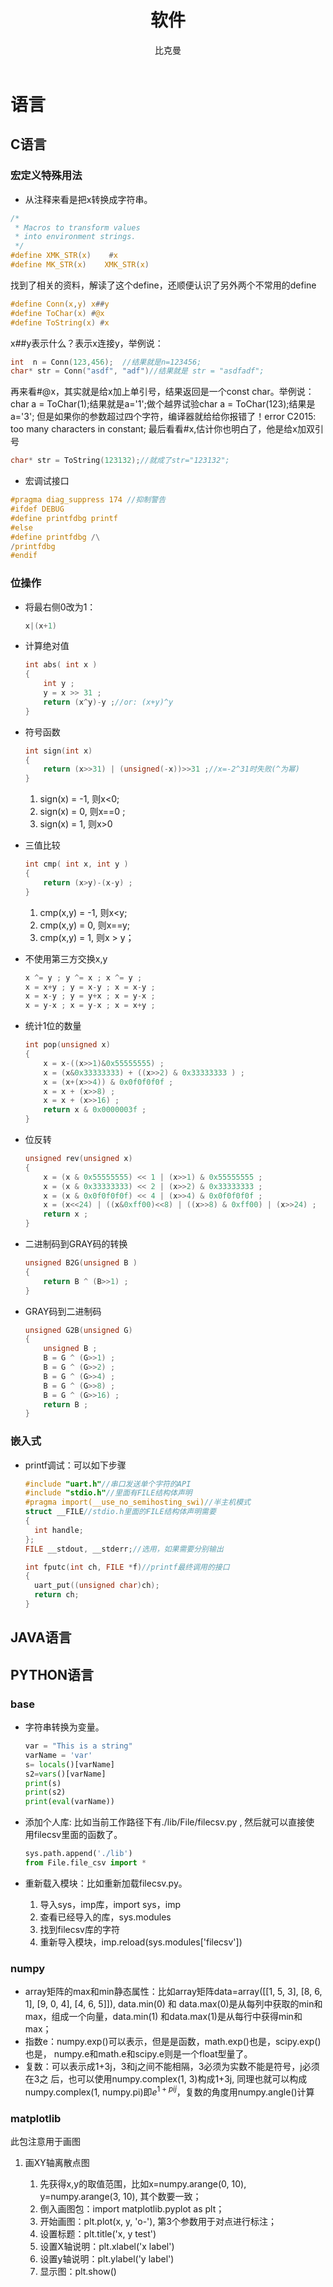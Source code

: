 #+title: 软件 
#+author: 比克曼
#+latex_class: org-latex-pdf 
#+latex: \newpage 

* 语言
** C语言
*** 宏定义特殊用法
- 从注释来看是把x转换成字符串。
#+begin_src c
	/*
	 * Macros to transform values
	 * into environment strings.
	 */
	#define XMK_STR(x)    #x
	#define MK_STR(x)    XMK_STR(x)
#+end_src
找到了相关的资料，解读了这个define，还顺便认识了另外两个不常用的define
#+begin_src c
	#define Conn(x,y) x##y
	#define ToChar(x) #@x
	#define ToString(x) #x
#+end_src
x##y表示什么？表示x连接y，举例说：
#+begin_src c
    int  n = Conn(123,456);  //结果就是n=123456;
    char* str = Conn("asdf", "adf")//结果就是 str = "asdfadf";
#+end_src
再来看#@x，其实就是给x加上单引号，结果返回是一个const char。举例说：char a = ToChar(1);结果就是a='1';做个越界试验char a
= ToChar(123);结果是a='3'; 但是如果你的参数超过四个字符，编译器就给给你报错了！error C2015: too many characters in
constant; 最后看看#x,估计你也明白了，他是给x加双引号
#+begin_src c
    char* str = ToString(123132);//就成了str="123132";
#+end_src
- 宏调试接口
#+begin_src c
#pragma diag_suppress 174 //抑制警告
#ifdef DEBUG
#define printfdbg printf
#else
#define printfdbg /\
/printfdbg
#endif
#+end_src
*** 位操作
- 将最右侧0改为1：
  #+begin_src c
    x|(x+1) 
  #+end_src
- 计算绝对值
  #+begin_src c
    int abs( int x ) 
    {
        int y ;
        y = x >> 31 ;
        return (x^y)-y ;//or: (x+y)^y
    }
  #+end_src
- 符号函数
  #+begin_src c
    int sign(int x)
    {
        return (x>>31) | (unsigned(-x))>>31 ;//x=-2^31时失败(^为幂)
    }
  #+end_src
  1. sign(x) = -1, 则x<0;
  2. sign(x) = 0, 则x==0 ;
  3. sign(x) = 1, 则x>0
- 三值比较
  #+begin_src c
    int cmp( int x, int y )
    {
        return (x>y)-(x-y) ;
    }
  #+end_src
  1. cmp(x,y) = -1, 则x<y;
  2. cmp(x,y) = 0, 则x==y;
  3. cmp(x,y) = 1, 则x > y；
- 不使用第三方交换x,y
  #+begin_src c
    x ^= y ; y ^= x ; x ^= y ;
    x = x+y ; y = x-y ; x = x-y ;
    x = x-y ; y = y+x ; x = y-x ;
    x = y-x ; x = y-x ; x = x+y ; 
  #+end_src
- 统计1位的数量
  #+begin_src c
    int pop(unsigned x)
    {
        x = x-((x>>1)&0x55555555) ;
        x = (x&0x33333333) + ((x>>2) & 0x33333333 ) ;
        x = (x+(x>>4)) & 0x0f0f0f0f ;
        x = x + (x>>8) ;
        x = x + (x>>16) ;
        return x & 0x0000003f ;
    }
  #+end_src
- 位反转
  #+begin_src c
    unsigned rev(unsigned x)
    {
        x = (x & 0x55555555) << 1 | (x>>1) & 0x55555555 ;
        x = (x & 0x33333333) << 2 | (x>>2) & 0x33333333 ;
        x = (x & 0x0f0f0f0f) << 4 | (x>>4) & 0x0f0f0f0f ;
        x = (x<<24) | ((x&0xff00)<<8) | ((x>>8) & 0xff00) | (x>>24) ;
        return x ;
    }
  #+end_src
- 二进制码到GRAY码的转换
  #+begin_src c
    unsigned B2G(unsigned B )
    {
        return B ^ (B>>1) ;
    }
  #+end_src
- GRAY码到二进制码
  #+begin_src c
    unsigned G2B(unsigned G)
    {
        unsigned B ;
        B = G ^ (G>>1) ;
        B = G ^ (G>>2) ;
        B = G ^ (G>>4) ;
        B = G ^ (G>>8) ;
        B = G ^ (G>>16) ;
        return B ;
    }
  #+end_src
*** 嵌入式
- printf调试：可以如下步骤
  #+begin_src c
  #include "uart.h"//串口发送单个字符的API
  #include "stdio.h"//里面有FILE结构体声明
  #pragma import(__use_no_semihosting_swi)//半主机模式
  struct __FILE//stdio.h里面的FILE结构体声明需要
  {
    int handle;
  };
  FILE __stdout, __stderr;//选用，如果需要分别输出

  int fputc(int ch, FILE *f)//printf最终调用的接口
  {
    uart_put((unsigned char)ch);
    return ch;
  }
  #+end_src  
** JAVA语言
** PYTHON语言
*** base
- 字符串转换为变量。
  #+begin_src python
  var = "This is a string"
  varName = 'var'
  s= locals()[varName]
  s2=vars()[varName]
  print(s)
  print(s2)
  print(eval(varName))
  #+end_src 
- 添加个人库: 比如当前工作路径下有./lib/File/filecsv.py , 然后就可以直接使
  用filecsv里面的函数了。
  #+begin_src python
  sys.path.append('./lib')
  from File.file_csv import *
  #+end_src
- 重新载入模块：比如重新加载filecsv.py。
  1. 导入sys，imp库，import sys，imp
  2. 查看已经导入的库，sys.modules
  3. 找到filecsv库的字符
  4. 重新导入模块，imp.reload(sys.modules['filecsv'])
*** numpy
- array矩阵的max和min静态属性：比如array矩阵data=array([[1, 5, 3], [8, 6, 1], [9, 0, 4], [4, 6, 5]]), data.min(0) 和
  data.max(0)是从每列中获取的min和max，组成一个向量，data.min(1) 和data.max(1)是从每行中获得min和max；
- 指数e：numpy.exp()可以表示，但是是函数，math.exp()也是，scipy.exp()也是，
  numpy.e和math.e和scipy.e则是一个float型量了。
- 复数：可以表示成1+3j，3和j之间不能相隔，3必须为实数不能是符号，j必须在3之
  后，也可以使用numpy.complex(1, 3)构成1+3j, 同理也就可以构成
  numpy.complex(1, numpy.pi)即\(e^{1+pi j}\)，复数的角度用numpy.angle()计算
*** matplotlib
此包注意用于画图
**** 画XY轴离散点图
1. 先获得x,y的取值范围，比如x=numpy.arange(0, 10), y=numpy.arange(3, 10), 其个数要一致；
2. 倒入画图包：import matplotlib.pyplot as plt；
3. 开始画图：plt.plot(x, y, 'o-'), 第3个参数用于对点进行标注；
4. 设置标题：plt.title('x, y test')
5. 设置X轴说明：plt.xlabel('x label')
6. 设置y轴说明：plt.ylabel('y label')
7. 显示图：plt.show()


